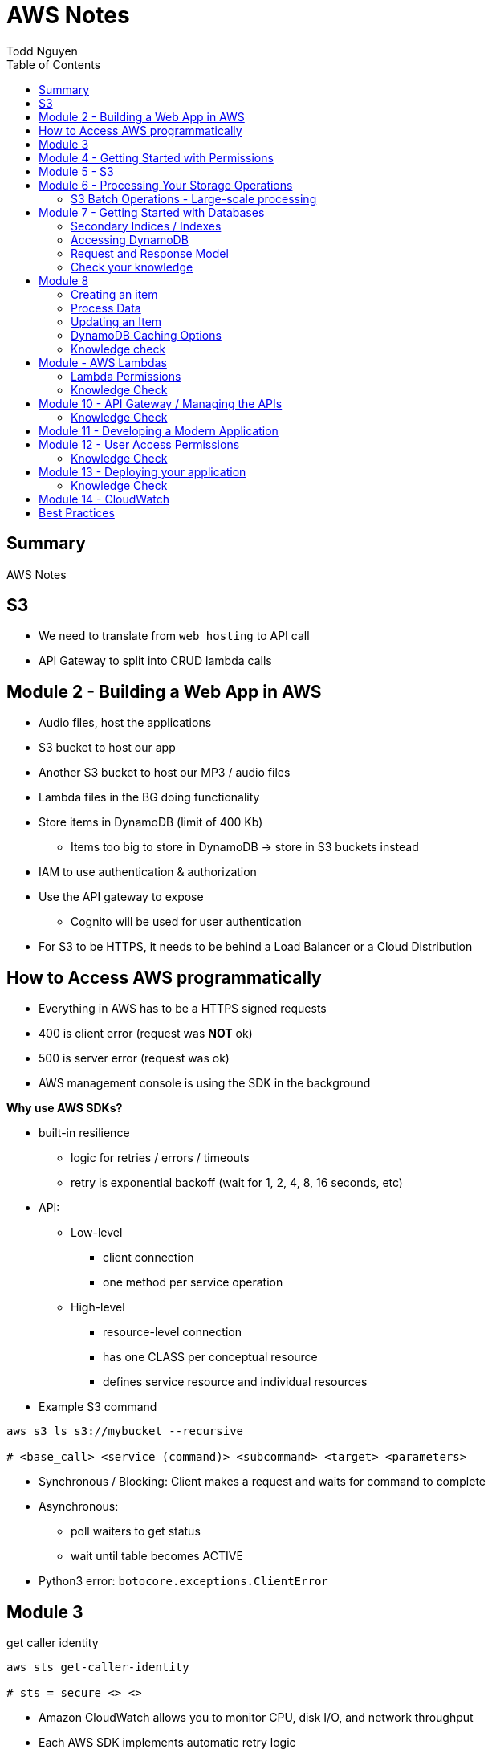 = AWS Notes
Todd Nguyen
:source-highlighter: pygments
:pygments-style: gruvbox
:pygments-linenums-mode: inline
:toc:

== Summary

AWS Notes

== S3

* We need to translate from `web hosting` to API call
* API Gateway to split into CRUD lambda calls

== Module 2 - Building a Web App in AWS

* Audio files, host the applications
* S3 bucket to host our app
* Another S3 bucket to host our MP3 / audio files
* Lambda files in the BG doing functionality
* Store items in DynamoDB (limit of 400 Kb)
  ** Items too big to store in DynamoDB -> store in S3 buckets instead
* IAM to use authentication & authorization
* Use the API gateway to expose
  ** Cognito will be used for user authentication
* For S3 to be HTTPS, it needs to be behind a Load Balancer or a Cloud Distribution

== How to Access AWS programmatically

* Everything in AWS has to be a HTTPS signed requests
* 400 is client error (request was **NOT** ok)
* 500 is server error (request was ok)
* AWS management console is using the SDK in the background

**Why use AWS SDKs?**

* built-in resilience
  ** logic for retries / errors / timeouts
  ** retry is exponential backoff (wait for 1, 2, 4, 8, 16 seconds, etc)
* API:
  ** Low-level
    *** client connection
    *** one method per service operation
  ** High-level
    *** resource-level connection
    *** has one CLASS per conceptual resource
    *** defines service resource and individual resources

* Example S3 command

[source, shell]
----
aws s3 ls s3://mybucket --recursive

# <base_call> <service (command)> <subcommand> <target> <parameters>
----

* Synchronous / Blocking: Client makes a request and waits for command to complete
* Asynchronous:
  ** poll waiters to get status
  ** wait until table becomes ACTIVE
* Python3 error: `botocore.exceptions.ClientError`

## Module 3

.get caller identity
[source, shell]
----
aws sts get-caller-identity

# sts = secure <> <>
----

* Amazon CloudWatch allows you to monitor CPU, disk I/O, and network throughput
* Each AWS SDK implements automatic retry logic
* Can isolate AWS by locking version

## Module 4 - Getting Started with Permissions

* Look at IAM (AWS Identity and Access Management)
* IAM holds onto a collection of users
  ** Different set of app users instead of devs
* Preferable to assign permissions to a `User group` rather than a `user`
  ** Users become members of group
* **A group CANNOT contain another group!**
  ** Users can be part of multiple groups
* Policies and permissions -> Users, User Groups
* Policies and permissions -> Roles
  ** Temporary tokens can come into the principle of a role
* Resource-based policies vs. Identity-based policies
  ** Resource-based policies: resource can be s3 bucket;decryption ticket; etc
    *** `"Principal"`
    *** In the resource-based policies example, the `"Condition"` makes the deny policy not applied to certain IP addresses
  ** Identity-based policies:
    *** By annotating a `version`, you can use variables!
    *** No version = defaults to 2008. First line should always be `"Version"`
    *** `Principal` is ASSUMED on identity based policies

.Identity-based policy

[source, json]
----
{
  "Version": "2012-10-17",
  "Id": "s3policyId1",
  "Statement": [
    {
      "Sid": "",
      "Effect": "Allow",
      "Action": "",
      "Resource": "",
    }
  ]
}
----

* `arn` refer to objects, you'll need `notes/*` (the slash)
  ** bucket you don't need the slash
  ** `notes` isn't actually a folder in terms of S3. It's there for the conceptual aspect of a folder

**Permission Boundaries**

* Guard rail on an account / individual so they are limited so what they can do
* They are used to set MAXIMUM permissions; usually it's to deny all except for things stated in the `permission boundaries`

* IAM user accounts are NOT always required
  ** As long as we can get some identity, we can get the concept of `Roles`
  ** Roles also have permissions
  ** Roles and tokens are **TEMPORARY**; however, roles can be re-assumed
  ** Assume the role (API Call), then you'll get a new permission based on the role
* Roles gives us the ability to hand out permissions to anyone we want

**Roles: Example**

* Can request access to `UpdateApp` role -> temporary credentials are granted -> user update S3 bucket with role credentials
* Can assign `UpdateApp` role to a lambda function; lambda can then execute with that role permissions

* You can use different profiles, as long as the profile name matches in `.aws/config` and `.aws/credentials` (`credentials` is the PASSWORD file)

**Sign requests with credentials**

* We have to sign Signature Version 4 (SigV4)
* Why? So we can verify, protect, etc.
* SDK will sign for us (Yay!)
* Whenever you look at a role, look at the `Trust relationships` tab
  ** `"Principal"`` will show up!
  ** Allows AWS lambda to take on the particular role
* Temporary credentials do not need to be rotated or explicitly revoked; permanent (user groups / user accounts) need to be rotated or explicitly revoked

== Module 5 - S3

3 types of storages:

* Block Storage
* File Storage
* Object Storage
  ** S3 standard is the most expensive from a byte standpoint, but the cheapest in terms of accessibility
* S3 bucket has Object ACLs and Bucket ACLs, but they are never used nowadays as we prefer to use IAM permissions instead

**CLI**

* low-level commands: `s3api`
* high-level commands: `s3`

**Integrating with S3 using SDK**

* Create a S3 client (STUB) and use the client to make requests into the S3 service
* `s3client` is a "low level" client interface, `s3resource` is a "high level" resource interface
* `ETag` is the MD5 hash of the object
* Data is stored in S3 buckets as objects. Objects can be any kind of file
* An S3 bucket is NOT created globally; it is created within a region. It only has a globally unique name (dependent on a region)
* AWS SDKs define low-level APIs for Amazon S3, which are mapped to the underlining AWS REST API operations
* Enabling an S3 bucket for website hosting does NOT change its endpoint; it gives you a new endpoint
* All objects and buckets are PRIVATE by default
* Amazon S3 ACLs are NOT configured through IAM

## Module 6 - Processing Your Storage Operations

* Bucket Operations:
  ** Create
  ** List
  ** NO delete (?)
* 404 means bucket does not exist, so proceed with creating the bucket
* Bucket needs a region; its bucket name is unique within the AWS North America cloud / single namespace

**Working with Objects**

* Objects go into buckets
* Objects has a unique key within that bucket
* >= 5 GB: Consider uploading multi-parts
* Get a complete object or get an array of bytes


**S3 Select**

* Retrieveonly a subset of data from an object
* `InputSerliazation`

**Grant temporary access to objects**

* Request to a bucket
  ** Use a pre-signed URL
* Grants PUT or GET access
* Grant different types of permissions for the URLs
* Applies to ONE object
* Use parameter `--exclude` a S3 bucket
* Large scale processing of items

### S3 Batch Operations - Large-scale processing

* For large processes

**Host a static website**

* has default `index.html` and `error.html`
* static files only
* S3 cannot host HTTPS; need to expose S3 into a cloud front distribution

**Knowledge check**

* Recommended for multipart upload for objects larger than 100 MB in size
* Some services have APIs that require pagination (e.g. S3)
* With presigned URLs, you can share specific S3 objects with time-limited access
* Use S3 Select with SQL-like querying; cannot download OBJECTS, as S3 Select can only select some kind of table
* By default, Amazon S3 event notifications are NOT sent in response to any actions in Amazon S3
* A web server uses CORS to allow or deny the loading of resources stored within ANOTHER domain

## Module 7 - Getting Started with Databases

* Partition key (required) / Hash
  ** The data is going to live in a partition according to its partition key
* Sort key (optional) / Range
* Attributes
* Primary key (Partition + Sort key) has to be UNIQUE
* Read capacity unit (RCU): Number of strongly consistent reads per second of items up to 4 KB in size
  ** Eventually consistent reads use HALF the provisioned read capacity
  ** Strongly = if you read and someone has made an update, as a reader you'll have to wait and then you'll get the updated item
  ** Transactional reads cost double
* Write capacity unit (WCU): Number of 1-KB writes per second
  ** Transacational writes cost double
* Throughput is divided evenly among partitions

### Secondary Indices / Indexes

* You can query data based on non-primary key attributes

* Two types:
  ** Global secondary index
  ** Local secondary index
* No need for uniqueness in indices
  ** You'll get more than one record back

*Local secondary index*

* MUST have the same _partition_ key
* Use a different attribute as my sort key
* A local secondary index has to be created at the same time as when the table is created
  ** If you forget when you create the table, you'll have to recreate the table
* Partitipates in the partitioning of the table

*Global secondary index*

* Can be added and removed at any time
* Global has its own partitioning
* Does NOT have to be the same partition key
* You might encounter throttling

*Adaptive Capacity*

* Minimize throttling
* Provision what you need

### Accessing DynamoDB

*Locally*

* Apache Maven dependency or Docker Image
* Set up DynamoDB locally!

*PartiQL*

* SQL-compatible query access
* Queries compatible with DynamoDB console / NoSQL Workbench / AWS CLI / DynamoDB APIs

*AWS CLI*

* Use the `aws dynamodb put-item --table-name Notes --item '{}'`
  ** The command above is low level as you'll need to put the type as the key and the value as the value, e.g. `{"S": "StudentA"}`

*Programmatic interfaces*

* Object Persistence Interface
* Document Interface
* Low-Level Interface

*Example*

* Must provide `ProvisionedThroughput` even if it's dynamic, as dynamic will use this item as the initial seed

### Request and Response Model

* Under the hood, the GET request is a POST call as we need a JSON payload

### Check your knowledge

* Relational databases DO need a fixed schema
* Amazon DynamoDB stores data in ITEMS, not rows
* Each DynamoDB attribute has a name, data type, and value
  ** 400 KB per item
* You can access DynamoDB locally; does not need AWS Web service
* AWS SDK Document interface for DynamoDB, you do NOT need to specify data type descriptors for documents OR objects
  ** Document you are given a schema and it'll translate for ya
  ** Object can do the above as well

## Module 8

*Table Design*

* Data size?
* Data shape?

*Partition key design*

* Selecting a key requires
  ** Common access patterns
  ** High cardinality
  ** Well known to the application
* A good spread across partition
  ** Bad values example: Gender (only a few partitions)
  ** Good example: User ID

*Index design*

* Use secondary indexes / indices
* Keep related data together with a common partition key
* Use a sort order to distinguish items within the same partition key

*Choosing initial throughput*

* Provisioned vs. On-demand

*Working with Tables*

* CLI: use `--cli-input-json` file
  ** JSON files / declarative provisioning are also used by templates

### Creating an item

* Use a `put-item` call
  ** Writes it completely OR completely replace it
* If you want to replace certain attributes, use the `Update` call
* A `Put` needs at least a primary key and any attributes associated with that value
* A `batch-write-item` depends on a JSON file to describe items
  ** Allows you to write to different tables at the same time
  ** `BatchWriteItem` supports `DeleteRequest` and `PutRequest`

### Process Data

* Scan with filter -> NOT RECOMMENDED! We are going to hit ALL the items in the DB

*Read an item*

* `get-item`
* supplies the pieces that make up the Primary Key (partition key + sort key, as an example)
* No key? No problem. Use a QUERY

*Querying data*

* Specify partition key name and avlue as an equality condition
* Must include a key condition expression
* A second condition, if a sort key is provided
* Maximum of 1 MB of data retrieved
* Use a local secondary index for a different attribute

Paginating Results

* DynamoDB returns a result of only 1 MB in size or less
* Resulst are divided into pages of data
* Check for `LastEvaluatedKey`, as there could be more results
  ** If this is empty then you have reached the last result
* SDK can bring it to a higher level

*Scan*

* These are EXPENSIVE depending on how many items we have
* Returns a result set; maximum of 1 MB data retrieved
* Filter expressions are applied after a scan finishes but before both results are returned

### Updating an Item

* `UpdateItem` updates only passed attributes
* `UpdateItem` operations are _unconditional_ by default, meaning it will always update an item

*Conditional Write Operations*

* Use a `--condition-expression`
  ** Example: `--condition-expression "Favorite NOT yes"`

### DynamoDB Caching Options

* Amazon DynamoDB Accelerator (DAX)
* Amazon ElastiCache

### Knowledge check

* NoSQL key design concepts include size, shape, and velocity
* Design partition keys around common access patterns and their level of uniqueness among items in the table
* Developers should set the table's capacity mode to ON-DEMAND; if you know what your traffic is, use PROVISIONED
* By default, the DynamoDB write operations (`PutItem`, `UpdateItem`, `DeleteItem`) are UNCONDITIONAL
* `BatchWriteItem` CANNOT update items; to update items, use the `UpdateItem` action
  ** Batch can DELETE and PUT, no UPDATE.
* By design, table scans are NOT more efficient than query

## Module - AWS Lambdas

* AWS Lambda - Event-driven serverless compute
  ** Two parameters: encapsulation of the event, encapsulation of the context of that invocation
* AWS turns your code into a container and launches the container on-demand
* Many things can invoke an AWS Lambda event
* The function itself becomes the identity

*Invoke*

* Can invoke lambda synchronous
  ** Invoker has a thread that waits for a response
  ** No retries
* Asynchronous (push)
  ** Amazon S3 can do this
  ** Amazon SNS (publish / subscribe)
  ** Built-in retries (2 times)
* Poll-based (pull)
  ** Kinesis, DynamoDB streams
  ** These events are batched up
  ** Retry: base on source

* Warm start: if the lambda is already warmed up for the invocation of the lambda func

*Concurrency*

* Lambda may be able to cold start another environment: 2+ environments in parallel
  ** NOTE: `/tmp` folder will be wiped clean on environment clean up

*Minimize Cold Starts*

* Schedule a lambda function
  ** Create a rule to run a function at a specific interval
* Provisioned concurrency
  ** Initialize the specified number of Lambda runtime environments

### Lambda Permissions

* Invocation permissions
  ** Grant event sources to invoke Lambda

* Processing permissions
  ** Update the `execution role`

*Developing Options*

* Most likely you'll upload a packaged .zip file

*Planning a Lambda function*

* Programming Model
  ** Use processes, threads, `/tmp` sockets
  ** AWS SDKs
* Stateless
  ** If it needs something, add it to the `event` input parameter
  ** Use persistent storage such as DynamoDB if needed
* Monitoring and logging
  ** persist data using external storage

* Handler function: Gets passed an `event` object and a `context` object
  ** `event` object: data sent during invocation
    *** Amazon S3 event can pass in a list of records
  ** `context` object: provides information about the current runtime environment
    *** methods and properties that provide information about the current runtime environment

.Python example
[source, python, linenums]
----
def handler_name(event, context):
    """a lambda function handler that accepts an `event` object and a `context` object"""
    return some_value
----

* Control the runtime environment with versions and aliases
* Share code with layers

### Knowledge Check

* The AWS Lambda service handles servers, capacity, and deployment needs for you.
* Your AWS Lambda function needs Processing / Execution role (identity based) permissions to access other AWS resources in your account

## Module 10 - API Gateway / Managing the APIs

* Can invoke via HTTP API or REST API
* WebSocket APIs: need both a `$connect` and a `$disconnect`
* Ultimately, API wants to be invoked via HTTP
* Your API can have versions
* Two things you define
  ** Resource -> what you want to do with various HTTP methods (GET, POST, DELETE, etc.)
  ** `{api-id}` is given to us by the API gateway


*Design APIs with Swagger*

* Swagger gives us a language to define APIs

*Testing*

* Left side of AWS = available resources? stages?
* Can integrate mocks

*Deploy*

* Deploy using different stages
* In your stages, use ALIASes to your lambda functions
  ** Pass in stage variables; standard variable `$stageVariables.environment` obtained from the context object
* Canary release
  ** Using a percentage, e.g. 10% of users get new version, 90% of users get stable version
  ** Allow to test performance and develop in parallel
  ** Once we're ready, promote the canary (100% of users have the new stage / version)

### Knowledge Check

* With Amazon API gateway, developers can create, publish, maintain, monitor, and secure APIs
* In a canary release deployment, deployment is RANDOM; it is unpredictable
* Mock intergrations can respond with anything you want
* A resource is a logical entity that an application can access through a resource path
* Stage variables are name-value pairs that you can define as configuration attributes with a deployment stage of a REST API
* To handle a diverse array of API calls intelligently, you can use AWS Lambda function as a CRUD backend
  ** In our application, we have 4-5 AWS Lambda functions per CRUD call

## Module 11 - Developing a Modern Application

*Characteristics of modern applications*

* Domain-driven design: bounded context
  ** Knows how to combine with other cells
* Monolithic: tightly coupled (gross)
* Microservice: does one thing
  ** Completely independent
  ** Fast and independent deployments
  ** Independent scaling
* Each service is independent of other services
* Domain-driven design
  ** Functionality of microservice is within the context of the domain
  ** Defines the integration of other domains
* Interaction patterns - API Driven; Event-Driven
* API = synchronous
* Event = asychronous

*Decoupling your monolithic application*

* Start small with simple services to decompose
* Minimize dependency back to the monolithic

*Serverless*

* No need to worry about virtual machines, etc.

*Orchestration*

* Manage state across distributed tasks while reducing application code and improving resiliency

## Module 12 - User Access Permissions

* Can give you JWT token on sign-ins, etc.
* SAML 2.0: Standards we have to pass security tokens around
* Amazon Cognito: can do the heavy lifting of authentication and authorization
* User pool vs. Identity pool
* User pool
  ** output is JWT token
* Identity pool
  ** output is AWS credentials

*User Pools*

* Define user flows
* Specify security requirements
* Once the application has the tokens, it will know how to give users access

*Granting access to users with user identity pools*

* Identity pools for temporary access to AWS resources
* Identity pools know to go to AWS STS and get credentials: https://i.imgur.com/7oAMNxe.png

### Knowledge Check

* Amazon Cognito *user pools* does NOT exchange authentication tokens for AWS credentials
  ** *Identity pools* do exchange authentication tokens
* User and identity pools can be used together for authentication and authorization solutions
* To define permissions for members of a group, you can assign an AWS Identity and Access Management (IAM) role to an _Amazon Cognito group_
* JSON Web Token (JWT) payload section contains encoded information about the *CLAIM* of the key
  ** Claim -> user identity OR authorization
* Third-party federations: you are not forced to use identity pools; you can get tokens either from JWT or SAML
* Amazon Cognito identity pools can provide AWS credentials for unauthenticated users

## Module 13 - Deploying your application

*12 factor app philosophy*

* 12factor.net

*What is AWS SAM?*

* AWS SAM is an open-source framework used to deploy serverless applications
* `template.yml` file has our SAM information

*Deployment Strategies*

### Knowledge Check

* AWS SAM templates are an extension of AWS CloudFormation templates
* Supported languages only need the environment that it runs in to be set up
* `sam init` initializes a new AWS SAM project with required parameters

## Module 14 - CloudWatch

* Amazon CloudWatch = database of metrics
* Metrics -> data about the performance of your systems
* Dimensions
* Alarms
* Logs
* Lambda context logging
* Amazon CloudWatch aplication `Insights` can help us detect patterns of problems

*AWS X-Ray*

* Can filter
* Daemon instance
* Trace -> Segments -> Subsegments
* Metadata vs. annotations
  ** Metadata is just data
  ** Annotations can be used for indexing and filtering


## Best Practices

**Policies**

* Apply policies to groups
* Use the principle of LEAST privilege
* If we want to grant permissions, we need at least ONE allow, NO denies
* Bucket SHOULD be built out of a TEMPLATE
* Lambda functions need to be STATELESS
* Initialize SDK clients and resources OUTSIDE of the handler function
